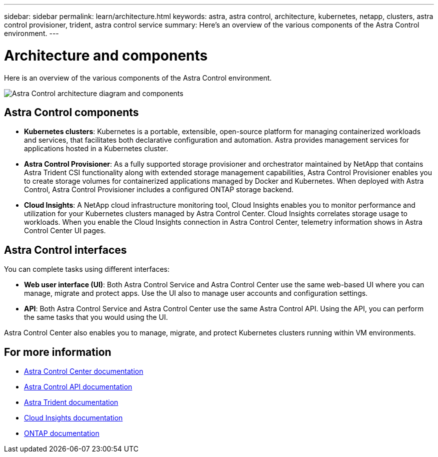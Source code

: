 ---
sidebar: sidebar
permalink: learn/architecture.html
keywords: astra, astra control, architecture, kubernetes, netapp, clusters, astra control provisioner, trident, astra control service
summary: Here's an overview of the various components of the Astra Control environment.
---

= Architecture and components
:hardbreaks:
:icons: font
:imagesdir: ../media/learn/

//Remote includes from ACC repo
//include::https://raw.githubusercontent.com/NetAppDocs/astra-control-center/main/_include/source-architecture.adoc[]

[.lead]
Here is an overview of the various components of the Astra Control environment.

image:astra-architecture-diagram-v7.png[Astra Control architecture diagram and components]

== Astra Control components

* *Kubernetes clusters*: Kubernetes is a portable, extensible, open-source platform for managing containerized workloads and services, that facilitates both declarative configuration and automation. Astra provides management services for applications hosted in a Kubernetes cluster.

* *Astra Control Provisioner*: As a fully supported storage provisioner and orchestrator maintained by NetApp that contains Astra Trident CSI functionality along with extended storage management capabilities, Astra Control Provisioner enables you to create storage volumes for containerized applications managed by Docker and Kubernetes. When deployed with Astra Control, Astra Control Provisioner includes a configured ONTAP storage backend.

////

* *Storage backend*:
ifdef::gcp+azure+aws[]
** Astra Control Service uses the following storage backends:
*** https://www.netapp.com/cloud-services/cloud-volumes-service-for-google-cloud/[NetApp Cloud Volumes Service for Google Cloud^], Google Persistent Disk, and https://www.netapp.com/cloud-services/cloud-volumes-ontap/what-is-cloud-volumes/[NetApp Cloud Volumes ONTAP] as the storage backends for GKE clusters
*** https://www.netapp.com/cloud-services/azure-netapp-files/[Azure NetApp Files^], Azure Managed Disks, and https://www.netapp.com/cloud-services/cloud-volumes-ontap/what-is-cloud-volumes/[NetApp Cloud Volumes ONTAP] as the storage backends for AKS clusters
*** https://docs.aws.amazon.com/ebs/[Amazon Elastic Block Store^] and https://docs.aws.amazon.com/fsx/[Amazon FSx for NetApp ONTAP^] as the storage backends for AWS clusters
endif::gcp+azure+aws[]
ifndef::gcp,aws[]
** Astra Control Service uses https://www.netapp.com/cloud-services/azure-netapp-files/[Azure NetApp Files^], Azure Managed Disks, and https://www.netapp.com/cloud-services/cloud-volumes-ontap/what-is-cloud-volumes/[NetApp Cloud Volumes ONTAP] as the storage backends for AKS clusters.
endif::gcp,aws[]
ifndef::azure,aws[]
** Astra Control Service uses https://www.netapp.com/cloud-services/cloud-volumes-service-for-google-cloud/[NetApp Cloud Volumes Service for Google Cloud^], Google Persistent Disk, and https://www.netapp.com/cloud-services/cloud-volumes-ontap/what-is-cloud-volumes/[NetApp Cloud Volumes ONTAP] as the storage backends for GKE clusters.
endif::azure,aws[]
ifndef::azure,gcp[]
** Astra Control Service uses https://docs.aws.amazon.com/ebs/[Amazon Elastic Block Store^] and https://docs.aws.amazon.com/fsx/[Amazon FSx for NetApp ONTAP^] as the storage backends for AWS clusters.
endif::azure,gcp[]
+
** Astra Control Center uses the following storage backends:
*** ONTAP AFF and FAS storage backend. As a storage software and hardware platform, ONTAP provides core storage services, support for multiple storage access protocols, and storage management functionality, such as snapshots and mirroring.
*** Cloud Volumes ONTAP storage backend

////

* *Cloud Insights*:  A NetApp cloud infrastructure monitoring tool, Cloud Insights enables you to monitor performance and utilization for your Kubernetes clusters managed by Astra Control Center. Cloud Insights correlates storage usage to workloads. When you enable the Cloud Insights connection in Astra Control Center, telemetry information shows in Astra Control Center UI pages.

== Astra Control interfaces

You can complete tasks using different interfaces:

* *Web user interface (UI)*: Both Astra Control Service and Astra Control Center use the same web-based UI where you can manage, migrate and protect apps. Use the UI also to manage user accounts and configuration settings.

* *API*: Both Astra Control Service and Astra Control Center use the same Astra Control API. Using the API, you can perform the same tasks that you would using the UI.

Astra Control Center also enables you to manage, migrate, and protect Kubernetes clusters running within VM environments.

== For more information

* https://docs.netapp.com/us-en/astra-control-center/index.html[Astra Control Center documentation^]
* https://docs.netapp.com/us-en/astra-automation/index.html[Astra Control API documentation^]
* https://docs.netapp.com/us-en/trident/index.html[Astra Trident documentation^]
* https://docs.netapp.com/us-en/cloudinsights/[Cloud Insights documentation^]
* https://docs.netapp.com/us-en/ontap/index.html[ONTAP documentation^]
